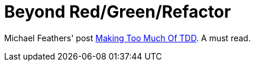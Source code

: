 = Beyond Red/Green/Refactor

Michael Feathers' post link:http://michaelfeathers.typepad.com/michael_feathers_blog/2010/12/making-too-much-of-tdd.html[Making Too Much Of TDD]. A must read.